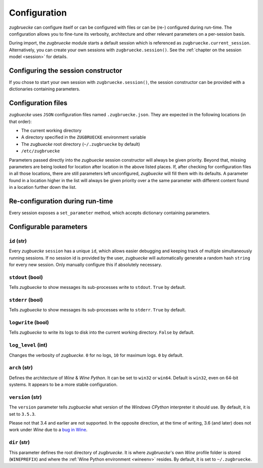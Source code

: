.. _configuration:

.. index::
	pair: python; version
	triple: python; arch; architecture
	triple: wine; arch; architecture
	triple: log; level; write
	statement: zugbruecke.current_session.set_parameter
	module: zugbruecke.core.config

Configuration
=============

*zugbruecke* can configure itself or can be configured with files or can
be (re-) configured during run-time. The configuration allows you to fine-tune
its verbosity, architecture and other relevant parameters on a per-session basis.

During import, the *zugbruecke* module starts a default session which is referenced as
``zugbruecke.current_session``. Alternatively, you can create your own sessions with
``zugbruecke.session()``. See the :ref:`chapter on the session model <session>` for details.

.. _configconstructor:

Configuring the session constructor
-----------------------------------

If you chose to start your own session with ``zugbruecke.session()``, the session
constructor can be provided with a dictionaries containing parameters.

Configuration files
-------------------

*zugbuecke* uses ``JSON`` configuration files named ``.zugbruecke.json``.
They are expected in the following locations (in that order):

* The current working directory
* A directory specified in the ``ZUGBRUECKE`` environment variable
* The *zugbuecke* root directory (``~/.zugbruecke`` by default)
* ``/etc/zugbruecke``

Parameters passed directly into the *zugbuecke* session constructor will
always be given priority. Beyond that, missing parameters are being looked for
location after location in the above listed places. If, after checking for
configuration files in all those locations, there are still parameters
left unconfigured, *zugbuecke* will fill them with its defaults. A parameter
found in a location higher in the list will always be given priority over
a the same parameter with different content found in a location further down the list.

Re-configuration during run-time
--------------------------------

Every session exposes a ``set_parameter`` method, which accepts dictionary
containing parameters.

Configurable parameters
-----------------------

``id`` (str)
^^^^^^^^^^^^

Every *zugbuecke* ``session`` has a unique ``id``, which allows easier debugging
and keeping track of multiple simultaneously running sessions. If no session
id is provided by the user, *zugbuecke* will automatically generate a random
hash ``string`` for every new session. Only manually configure this if absolutely
necessary.

``stdout`` (bool)
^^^^^^^^^^^^^^^^^

Tells *zugbuecke* to show messages its sub-processes write to ``stdout``.
``True`` by default.

``stderr`` (bool)
^^^^^^^^^^^^^^^^^

Tells *zugbuecke* to show messages its sub-processes write to ``stderr``.
``True`` by default.

``logwrite`` (bool)
^^^^^^^^^^^^^^^^^^^

Tells *zugbuecke* to write its logs to disk into the current working directory.
``False`` by default.

``log_level`` (int)
^^^^^^^^^^^^^^^^^^^

Changes the verbosity of *zugbuecke*. ``0`` for no logs, ``10`` for maximum logs.
``0`` by default.

``arch`` (str)
^^^^^^^^^^^^^^

Defines the architecture of *Wine* & *Wine* *Python*. It can be set to ``win32`` or ``win64``.
Default is ``win32``, even on 64-bit systems. It appears to be a more stable configuration.

``version`` (str)
^^^^^^^^^^^^^^^^^

The ``version`` parameter tells *zugbuecke* what version of the *Windows* *CPython* interpreter
it should use. By default, it is set to ``3.5.3``.

Please not that 3.4 and earlier are not supported. In the opposite direction, at the time of
writing, 3.6 (and later) does not work under *Wine* due to a `bug in Wine`_.

.. _bug in Wine: https://github.com/pleiszenburg/zugbruecke/issues/13

``dir`` (str)
^^^^^^^^^^^^^

This parameter defines the root directory of *zugbruecke*. It is where *zugbruecke*'s
own *Wine* profile folder is stored (``WINEPREFIX``) and where the :ref:`Wine Python environment <wineenv>`
resides. By default, it is set to ``~/.zugbruecke``.
